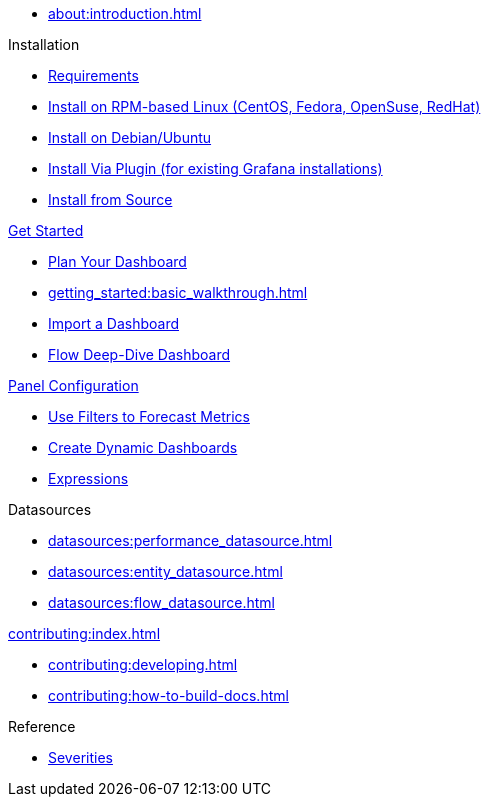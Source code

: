 
* xref:about:introduction.adoc[]

.Installation
* xref:installation:requirements.adoc[Requirements]
* xref:installation:rpm.adoc[Install on RPM-based Linux (CentOS, Fedora, OpenSuse, RedHat)]
* xref:installation:debian.adoc[Install on Debian/Ubuntu]
* xref:installation:plugin.adoc[Install Via Plugin (for existing Grafana installations)]
* xref:installation:source.adoc[Install from Source]

.xref:getting_started:index.adoc[Get Started]
* xref:getting_started:dashboard_planning.adoc[Plan Your Dashboard]
* xref:getting_started:basic_walkthrough.adoc[]
* xref:getting_started:importing.adoc[Import a Dashboard]
* xref:getting_started:flow-deep-dive.adoc[Flow Deep-Dive Dashboard]

.xref:panel_configuration:index.adoc[Panel Configuration]
* xref:panel_configuration:forecasting.adoc[Use Filters to Forecast Metrics]
* xref:panel_configuration:dynamic-dashboard.adoc[Create Dynamic Dashboards]
* xref:panel_configuration:expressions.adoc[Expressions]

.Datasources
* xref:datasources:performance_datasource.adoc[]
* xref:datasources:entity_datasource.adoc[]
* xref:datasources:flow_datasource.adoc[]

.xref:contributing:index.adoc[]
* xref:contributing:developing.adoc[]
* xref:contributing:how-to-build-docs.adoc[]

.Reference
* xref:reference:severities.adoc[Severities]
